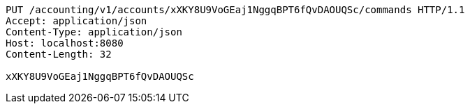 [source,http,options="nowrap"]
----
PUT /accounting/v1/accounts/xXKY8U9VoGEaj1NggqBPT6fQvDAOUQSc/commands HTTP/1.1
Accept: application/json
Content-Type: application/json
Host: localhost:8080
Content-Length: 32

xXKY8U9VoGEaj1NggqBPT6fQvDAOUQSc
----